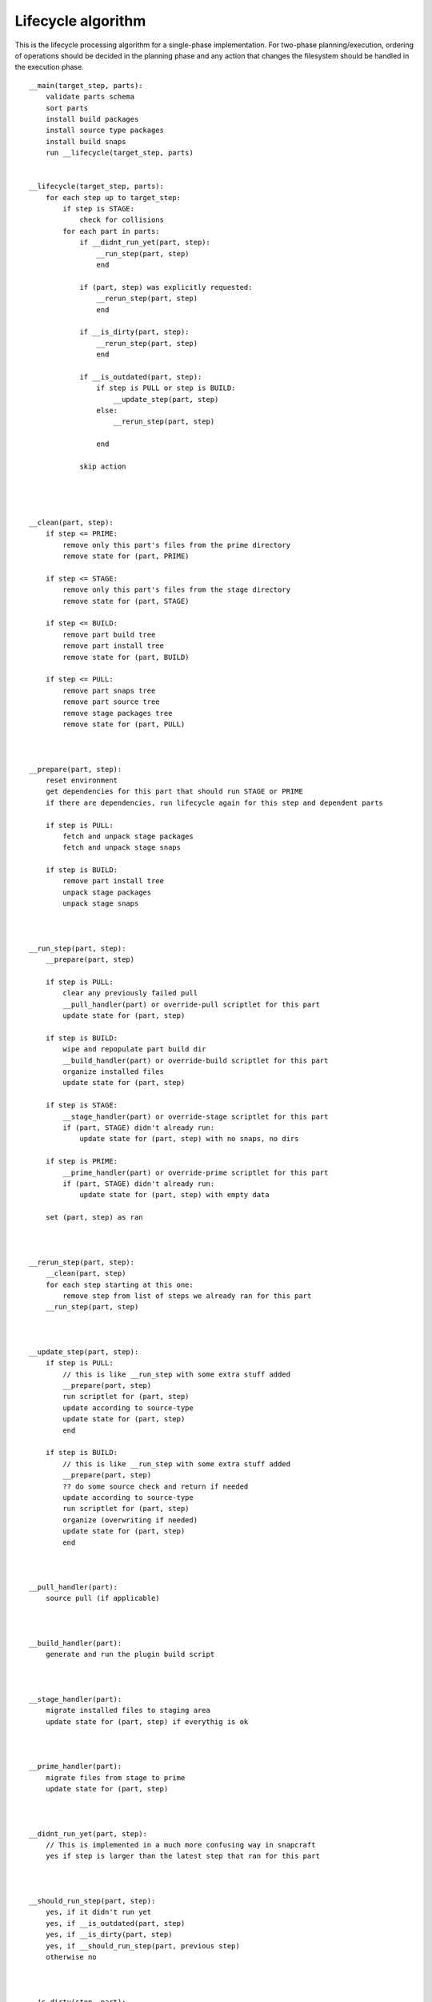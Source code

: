 Lifecycle algorithm
===================

This is the lifecycle processing algorithm for a single-phase
implementation. For two-phase planning/execution, ordering of
operations should be decided in the planning phase and any
action that changes the filesystem should be handled in the
execution phase.

::

  __main(target_step, parts):
      validate parts schema
      sort parts
      install build packages
      install source type packages
      install build snaps
      run __lifecycle(target_step, parts)


  __lifecycle(target_step, parts):
      for each step up to target_step:
          if step is STAGE:
              check for collisions
          for each part in parts:
              if __didnt_run_yet(part, step):
                  __run_step(part, step)
                  end

              if (part, step) was explicitly requested:
                  __rerun_step(part, step)
                  end

              if __is_dirty(part, step):
                  __rerun_step(part, step)
                  end

              if __is_outdated(part, step):
                  if step is PULL or step is BUILD:
                      __update_step(part, step)
                  else:
                      __rerun_step(part, step)

                  end

              skip action




  __clean(part, step):
      if step <= PRIME:
          remove only this part's files from the prime directory
          remove state for (part, PRIME)

      if step <= STAGE:
          remove only this part's files from the stage directory
          remove state for (part, STAGE)

      if step <= BUILD:
          remove part build tree
          remove part install tree
          remove state for (part, BUILD)

      if step <= PULL:
          remove part snaps tree
          remove part source tree
          remove stage packages tree
          remove state for (part, PULL)



  __prepare(part, step):
      reset environment
      get dependencies for this part that should run STAGE or PRIME
      if there are dependencies, run lifecycle again for this step and dependent parts

      if step is PULL:
          fetch and unpack stage packages
          fetch and unpack stage snaps

      if step is BUILD:
          remove part install tree
          unpack stage packages
          unpack stage snaps



  __run_step(part, step):
      __prepare(part, step)

      if step is PULL:
          clear any previously failed pull
          __pull_handler(part) or override-pull scriptlet for this part
          update state for (part, step)

      if step is BUILD:
          wipe and repopulate part build dir
          __build_handler(part) or override-build scriptlet for this part
          organize installed files
          update state for (part, step)

      if step is STAGE:
          __stage_handler(part) or override-stage scriptlet for this part
          if (part, STAGE) didn't already run:
              update state for (part, step) with no snaps, no dirs

      if step is PRIME:
          __prime_handler(part) or override-prime scriptlet for this part
          if (part, STAGE) didn't already run:
              update state for (part, step) with empty data

      set (part, step) as ran



  __rerun_step(part, step):
      __clean(part, step)
      for each step starting at this one:
          remove step from list of steps we already ran for this part
      __run_step(part, step)



  __update_step(part, step):
      if step is PULL:
          // this is like __run_step with some extra stuff added
          __prepare(part, step)
          run scriptlet for (part, step)
          update according to source-type
          update state for (part, step)
          end

      if step is BUILD:
          // this is like __run_step with some extra stuff added
          __prepare(part, step)
          ?? do some source check and return if needed
          update according to source-type
          run scriptlet for (part, step)
          organize (overwriting if needed)
          update state for (part, step)
          end



  __pull_handler(part):
      source pull (if applicable)



  __build_handler(part):
      generate and run the plugin build script



  __stage_handler(part):
      migrate installed files to staging area
      update state for (part, step) if everythig is ok



  __prime_handler(part):
      migrate files from stage to prime
      update state for (part, step)



  __didnt_run_yet(part, step):
      // This is implemented in a much more confusing way in snapcraft
      yes if step is larger than the latest step that ran for this part



  __should_run_step(part, step):
      yes, if it didn't run yet
      yes, if __is_outdated(part, step)
      yes, if __is_dirty(part, step)
      yes, if __should_run_step(part, previous step)
      otherwise no



  __is_dirty(step, part):
      check if properties or options of interest from (step, part) have changed
      if they've changed:
         // Shouldn't we return here if we know we're dirty?
         // this is not how it's currently implemented in snapcraft
         return the result (along with reason)

      get dependencies for this part
      list of changed dependencies is empty
      for each dependency:
          if this step is STAGE:
              if state for (step, part) is newer than PRIME, or (dependency, PRIME) should run:
                  add (dependency, PRIME) to list of changed dependencies
          else:
              if state for (step, part) is newer than STAGE, or (dependency, STAGE) should run:
                  add (dependency, STAGE) to list of changed dependencies

      if we have changed dependencies:
          return this result (along with reason)

      not dirty



  __is_outdated(step, part):
      if step is PULL:
          ask if outdated according to source-type
          return the result

      check if a previous step have a newer timestamp than this step
      return the result
